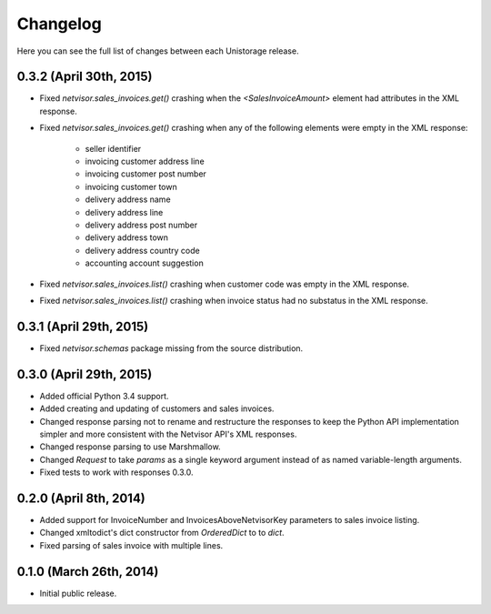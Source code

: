 Changelog
---------

Here you can see the full list of changes between each Unistorage release.


0.3.2 (April 30th, 2015)
^^^^^^^^^^^^^^^^^^^^^^^^

- Fixed `netvisor.sales_invoices.get()` crashing when the
  `<SalesInvoiceAmount>` element had attributes in the XML response.
- Fixed `netvisor.sales_invoices.get()` crashing when any of the following
  elements were empty in the XML response:
    - seller identifier
    - invoicing customer address line
    - invoicing customer post number
    - invoicing customer town
    - delivery address name
    - delivery address line
    - delivery address post number
    - delivery address town
    - delivery address country code
    - accounting account suggestion
- Fixed `netvisor.sales_invoices.list()` crashing when customer code was empty
  in the XML response.
- Fixed `netvisor.sales_invoices.list()` crashing when invoice status had no
  substatus in the XML response.

0.3.1 (April 29th, 2015)
^^^^^^^^^^^^^^^^^^^^^^^^

- Fixed `netvisor.schemas` package missing from the source distribution.

0.3.0 (April 29th, 2015)
^^^^^^^^^^^^^^^^^^^^^^^^

- Added official Python 3.4 support.
- Added creating and updating of customers and sales invoices.
- Changed response parsing not to rename and restructure the responses to keep
  the Python API implementation simpler and more consistent with the Netvisor
  API's XML responses.
- Changed response parsing to use Marshmallow.
- Changed `Request` to take `params` as a single keyword argument instead of
  as named variable-length arguments.
- Fixed tests to work with responses 0.3.0.

0.2.0 (April 8th, 2014)
^^^^^^^^^^^^^^^^^^^^^^^

- Added support for InvoiceNumber and InvoicesAboveNetvisorKey parameters to
  sales invoice listing.
- Changed xmltodict's dict constructor from `OrderedDict` to to `dict`.
- Fixed parsing of sales invoice with multiple lines.

0.1.0 (March 26th, 2014)
^^^^^^^^^^^^^^^^^^^^^^^^

- Initial public release.

